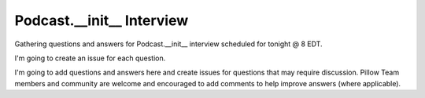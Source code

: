 Podcast.__init__ Interview
==========================

Gathering questions and answers for Podcast.__init__ interview scheduled for tonight @ 8 EDT. 

.. http://stackoverflow.com/a/29065401/185820
.. raw:: html

   <s>

I'm going to create an issue for each question.

.. raw:: html

   </s>

I'm going to add questions and answers here and create issues for questions that may require discussion. Pillow Team members and community are welcome and encouraged to add comments to help improve answers (where applicable).
